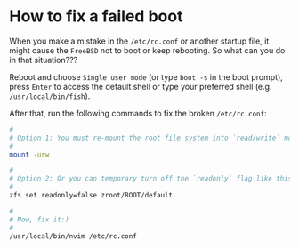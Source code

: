 * How to fix a failed boot

When you make a mistake in the =/etc/rc.conf= or another startup file, it might cause the =FreeBSD= not to boot or keep rebooting. So what can you do in that situation???

Reboot and choose =Single user mode= (or type =boot -s= in the boot prompt), press =Enter= to access the default shell or type your preferred shell (e.g. =/usr/local/bin/fish=).

After that, run the following commands to fix the broken =/etc/rc.conf=:

#+BEGIN_SRC bash
  #
  # Option 1: You must re-mount the root file system into `read/write` mode!!!
  #
  mount -urw

  #
  # Option 2: Or you can temporary turn off the `readonly` flag like this
  #
  zfs set readonly=false zroot/ROOT/default

  #
  # Now, fix it:)
  #
  /usr/local/bin/nvim /etc/rc.conf
#+END_SRC
